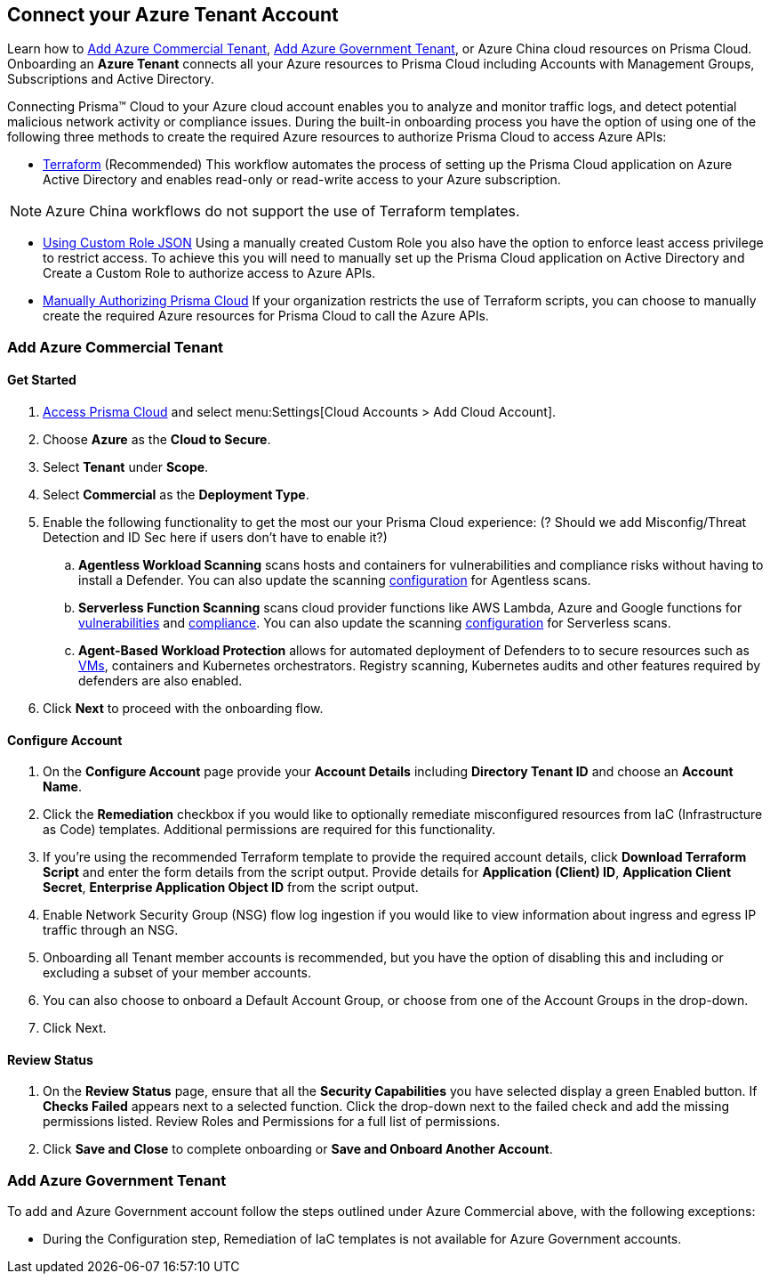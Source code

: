 == Connect your Azure Tenant Account 

Learn how to <<commercial>>, <<government>>, or Azure China cloud resources on Prisma Cloud. Onboarding an *Azure Tenant* connects all your Azure resources to Prisma Cloud including Accounts with Management Groups, Subscriptions and Active Directory.

Connecting Prisma™ Cloud to your Azure cloud account enables you to analyze and monitor traffic logs, and detect potential malicious network activity or compliance issues. During the built-in onboarding process you have the option of using one of the following three methods to create the required Azure resources to authorize Prisma Cloud to access Azure APIs:

* xref:authorize-prisma-cloud.adoc#terraform[Terraform] (Recommended)
This workflow automates the process of setting up the Prisma Cloud application on Azure Active Directory and enables read-only or read-write access to your Azure subscription.

[NOTE]
====
Azure China workflows do not support the use of Terraform templates.
====
* xref:authorize-prisma-cloud.adoc#json[Using Custom Role JSON]
Using a manually created Custom Role you also have the option to enforce least access privilege to restrict access. To achieve this you will need to manually set up the Prisma Cloud application on Active Directory and Create a Custom Role to authorize access to Azure APIs. 
* xref:authorize-prisma-cloud.adoc#manual[Manually Authorizing Prisma Cloud]
If your organization restricts the use of Terraform scripts, you can choose to manually create the required Azure resources for Prisma Cloud to call the Azure APIs.


[#commercial]
=== Add Azure Commercial Tenant


==== Get Started

. https://docs.paloaltonetworks.com/prisma/prisma-cloud/prisma-cloud-admin/get-started-with-prisma-cloud/access-prisma-cloud.html#id3d308e0b-921e-4cac-b8fd-f5a48521aa03[Access Prisma Cloud] and select menu:Settings[Cloud Accounts > Add Cloud Account].

. Choose *Azure* as the *Cloud to Secure*.
. Select *Tenant* under *Scope*.
. Select *Commercial* as the *Deployment Type*.
. Enable the following functionality to get the most our your Prisma Cloud experience: (? Should we add Misconfig/Threat Detection and ID Sec here if users don't have to enable it?)
.. *Agentless Workload Scanning* scans hosts and containers for vulnerabilities and compliance risks without having to install a Defender. You can also update the scanning https://docs.paloaltonetworks.com/prisma/prisma-cloud/22-12/prisma-cloud-compute-edition-admin/agentless-scanning/onboard-accounts[configuration] for Agentless scans.

.. *Serverless Function Scanning* scans cloud provider functions like AWS Lambda, Azure and Google functions for https://docs.paloaltonetworks.com/prisma/prisma-cloud/22-12/prisma-cloud-compute-edition-admin/vulnerability_management/serverless_functions[vulnerabilities] and https://docs.paloaltonetworks.com/prisma/prisma-cloud/22-12/prisma-cloud-compute-edition-admin/compliance/serverless[compliance]. You can also update the scanning https://docs.paloaltonetworks.com/prisma/prisma-cloud/22-12/prisma-cloud-compute-edition-admin/agentless-scanning/onboard-accounts[configuration] for Serverless scans. 

.. *Agent-Based Workload Protection* allows for automated deployment of Defenders to  to secure resources such as  https://docs.paloaltonetworks.com/prisma/prisma-cloud/prisma-cloud-admin-compute/install/install_defender/auto_defend_host[VMs], containers and Kubernetes orchestrators. Registry scanning, Kubernetes audits and other features required by defenders are also enabled.

. Click *Next* to proceed with the onboarding flow.

==== Configure Account

. On the *Configure Account* page provide your *Account Details* including *Directory Tenant ID* and choose an *Account Name*.
. Click the *Remediation* checkbox if you would like to optionally remediate misconfigured resources from IaC (Infrastructure as Code) templates. Additional permissions are required for this functionality.
. If you're using the recommended Terraform template to provide the required account details, click *Download Terraform Script* and enter the form details from the script output. Provide details for *Application (Client) ID*, *Application Client Secret*, *Enterprise Application Object ID* from the script output.
. Enable Network Security Group (NSG) flow log ingestion if you would like to view information about ingress and egress IP traffic through an NSG. 
. Onboarding all Tenant member accounts is recommended, but you have the option of disabling this and including or excluding a subset of your member accounts.
. You can also choose to onboard a Default Account Group, or choose from one of the Account Groups in the drop-down. 
. Click Next.

==== Review Status

. On the *Review Status* page, ensure that all the *Security Capabilities* you have selected display a green Enabled button. If *Checks Failed* appears next to a selected function. Click the drop-down next to the failed check and add the missing permissions listed. Review Roles and Permissions for a full list of permissions. 
. Click *Save and Close* to complete onboarding or *Save and Onboard Another Account*.

[#government]
=== Add Azure Government Tenant

To add and Azure Government account follow the steps outlined under Azure Commercial above, with the following exceptions:

* During the Configuration step, Remediation of IaC templates is not available for Azure Government accounts.



 